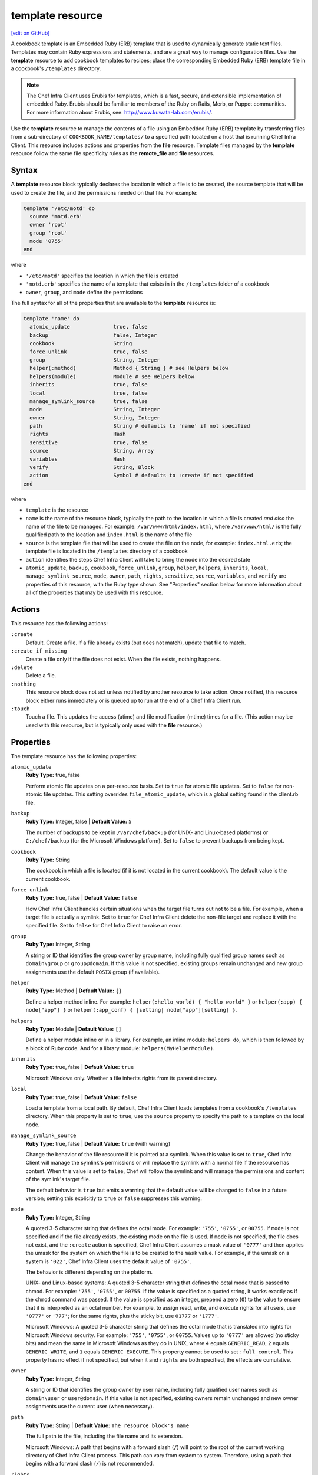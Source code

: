 =====================================================
template resource
=====================================================
`[edit on GitHub] <https://github.com/chef/chef-web-docs/blob/master/chef_master/source/resource_template.rst>`__

.. tag template

A cookbook template is an Embedded Ruby (ERB) template that is used to dynamically generate static text files. Templates may contain Ruby expressions and statements, and are a great way to manage configuration files. Use the **template** resource to add cookbook templates to recipes; place the corresponding Embedded Ruby (ERB) template file in a cookbook's ``/templates`` directory.

.. end_tag

.. note:: .. tag notes_cookbook_template_erubis

          The Chef Infra Client uses Erubis for templates, which is a fast, secure, and extensible implementation of embedded Ruby. Erubis should be familiar to members of the Ruby on Rails, Merb, or Puppet communities. For more information about Erubis, see: http://www.kuwata-lab.com/erubis/.

          .. end_tag

Use the **template** resource to manage the contents of a file using an Embedded Ruby (ERB) template by transferring files from a sub-directory of ``COOKBOOK_NAME/templates/`` to a specified path located on a host that is running Chef Infra Client. This resource includes actions and properties from the **file** resource. Template files managed by the **template** resource follow the same file specificity rules as the **remote_file** and **file** resources.



Syntax
=====================================================
A **template** resource block typically declares the location in which a file is to be created, the source template that will be used to create the file, and the permissions needed on that file. For example:

.. code-block:: ruby

   template '/etc/motd' do
     source 'motd.erb'
     owner 'root'
     group 'root'
     mode '0755'
   end

where

* ``'/etc/motd'`` specifies the location in which the file is created
* ``'motd.erb'`` specifies the name of a template that exists in in the ``/templates`` folder of a cookbook
* ``owner``, ``group``, and ``mode`` define the permissions

The full syntax for all of the properties that are available to the **template** resource is:

.. code-block:: ruby

   template 'name' do
     atomic_update              true, false
     backup                     false, Integer
     cookbook                   String
     force_unlink               true, false
     group                      String, Integer
     helper(:method)            Method { String } # see Helpers below
     helpers(module)            Module # see Helpers below
     inherits                   true, false
     local                      true, false
     manage_symlink_source      true, false
     mode                       String, Integer
     owner                      String, Integer
     path                       String # defaults to 'name' if not specified
     rights                     Hash
     sensitive                  true, false
     source                     String, Array
     variables                  Hash
     verify                     String, Block
     action                     Symbol # defaults to :create if not specified
   end

where

* ``template`` is the resource
* ``name`` is the name of the resource block, typically the path to the location in which a file is created *and also* the name of the file to be managed. For example: ``/var/www/html/index.html``, where ``/var/www/html/`` is the fully qualified path to the location and ``index.html`` is the name of the file
* ``source`` is the template file that will be used to create the file on the node, for example: ``index.html.erb``; the template file is located in the ``/templates`` directory of a cookbook
* ``action`` identifies the steps Chef Infra Client will take to bring the node into the desired state
* ``atomic_update``, ``backup``, ``cookbook``, ``force_unlink``, ``group``, ``helper``, ``helpers``, ``inherits``, ``local``, ``manage_symlink_source``, ``mode``, ``owner``, ``path``, ``rights``, ``sensitive``, ``source``, ``variables``, and ``verify`` are properties of this resource, with the Ruby type shown. See "Properties" section below for more information about all of the properties that may be used with this resource.

Actions
=====================================================
This resource has the following actions:

``:create``
   Default. Create a file. If a file already exists (but does not match), update that file to match.

``:create_if_missing``
   Create a file only if the file does not exist. When the file exists, nothing happens.

``:delete``
   Delete a file.

``:nothing``
   .. tag resources_common_actions_nothing

   This resource block does not act unless notified by another resource to take action. Once notified, this resource block either runs immediately or is queued up to run at the end of a Chef Infra Client run.

   .. end_tag

``:touch``
   Touch a file. This updates the access (atime) and file modification (mtime) times for a file. (This action may be used with this resource, but is typically only used with the **file** resource.)

Properties
=====================================================

The template resource has the following properties:

``atomic_update``
   **Ruby Type:** true, false

   Perform atomic file updates on a per-resource basis. Set to ``true`` for atomic file updates. Set to ``false`` for non-atomic file updates. This setting overrides ``file_atomic_update``, which is a global setting found in the client.rb file.

``backup``
   **Ruby Type:** Integer, false | **Default Value:** ``5``

   The number of backups to be kept in ``/var/chef/backup`` (for UNIX- and Linux-based platforms) or ``C:/chef/backup`` (for the Microsoft Windows platform). Set to ``false`` to prevent backups from being kept.

``cookbook``
   **Ruby Type:** String

   The cookbook in which a file is located (if it is not located in the current cookbook). The default value is the current cookbook.

``force_unlink``
   **Ruby Type:** true, false | **Default Value:** ``false``

   How Chef Infra Client handles certain situations when the target file turns out not to be a file. For example, when a target file is actually a symlink. Set to ``true`` for Chef Infra Client delete the non-file target and replace it with the specified file. Set to ``false`` for Chef Infra Client to raise an error.

``group``
   **Ruby Type:** Integer, String

   A string or ID that identifies the group owner by group name, including fully qualified group names such as ``domain\group`` or ``group@domain``. If this value is not specified, existing groups remain unchanged and new group assignments use the default ``POSIX`` group (if available).

``helper``
   **Ruby Type:** Method | **Default Value:** ``{}``

   Define a helper method inline. For example: ``helper(:hello_world) { "hello world" }`` or ``helper(:app) { node["app"] }`` or ``helper(:app_conf) { |setting| node["app"][setting] }``.

``helpers``
   **Ruby Type:** Module | **Default Value:** ``[]``

   Define a helper module inline or in a library. For example, an inline module: ``helpers do``, which is then followed by a block of Ruby code. And for a library module: ``helpers(MyHelperModule)``.

``inherits``
   **Ruby Type:** true, false | **Default Value:** ``true``

   Microsoft Windows only. Whether a file inherits rights from its parent directory.

``local``
   **Ruby Type:** true, false | **Default Value:** ``false``

   Load a template from a local path. By default, Chef Infra Client loads templates from a cookbook's ``/templates`` directory. When this property is set to ``true``, use the ``source`` property to specify the path to a template on the local node.

``manage_symlink_source``
   **Ruby Type:** true, false | **Default Value:** ``true`` (with warning)

   Change the behavior of the file resource if it is pointed at a symlink. When this value is set to ``true``, Chef Infra Client will manage the symlink's permissions or will replace the symlink with a normal file if the resource has content. When this value is set to ``false``, Chef will follow the symlink and will manage the permissions and content of the symlink's target file.

   The default behavior is ``true`` but emits a warning that the default value will be changed to ``false`` in a future version; setting this explicitly to ``true`` or ``false`` suppresses this warning.

``mode``
   **Ruby Type:** Integer, String

   A quoted 3-5 character string that defines the octal mode. For example: ``'755'``, ``'0755'``, or ``00755``. If ``mode`` is not specified and if the file already exists, the existing mode on the file is used. If ``mode`` is not specified, the file does not exist, and the ``:create`` action is specified, Chef Infra Client assumes a mask value of ``'0777'`` and then applies the umask for the system on which the file is to be created to the ``mask`` value. For example, if the umask on a system is ``'022'``, Chef Infra Client uses the default value of ``'0755'``.

   The behavior is different depending on the platform.

   UNIX- and Linux-based systems: A quoted 3-5 character string that defines the octal mode that is passed to chmod. For example: ``'755'``, ``'0755'``, or ``00755``. If the value is specified as a quoted string, it works exactly as if the ``chmod`` command was passed. If the value is specified as an integer, prepend a zero (``0``) to the value to ensure that it is interpreted as an octal number. For example, to assign read, write, and execute rights for all users, use ``'0777'`` or ``'777'``; for the same rights, plus the sticky bit, use ``01777`` or ``'1777'``.

   Microsoft Windows: A quoted 3-5 character string that defines the octal mode that is translated into rights for Microsoft Windows security. For example: ``'755'``, ``'0755'``, or ``00755``. Values up to ``'0777'`` are allowed (no sticky bits) and mean the same in Microsoft Windows as they do in UNIX, where ``4`` equals ``GENERIC_READ``, ``2`` equals ``GENERIC_WRITE``, and ``1`` equals ``GENERIC_EXECUTE``. This property cannot be used to set ``:full_control``. This property has no effect if not specified, but when it and ``rights`` are both specified, the effects are cumulative.

``owner``
   **Ruby Type:** Integer, String

   A string or ID that identifies the group owner by user name, including fully qualified user names such as ``domain\user`` or ``user@domain``. If this value is not specified, existing owners remain unchanged and new owner assignments use the current user (when necessary).

``path``
   **Ruby Type:** String | **Default Value:** ``The resource block's name``

   The full path to the file, including the file name and its extension.

   Microsoft Windows: A path that begins with a forward slash (``/``) will point to the root of the current working directory of Chef Infra Client process. This path can vary from system to system. Therefore, using a path that begins with a forward slash (``/``) is not recommended.

``rights``
   **Ruby Type:** Integer, String

   Microsoft Windows only. The permissions for users and groups in a Microsoft Windows environment. For example: ``rights <permissions>, <principal>, <options>`` where ``<permissions>`` specifies the rights granted to the principal, ``<principal>`` is the group or user name, and ``<options>`` is a Hash with one (or more) advanced rights options.

``source``
   **Ruby Type:** String, Array

   The location of a template file. By default, Chef Infra Client looks for a template file in the ``/templates`` directory of a cookbook. When the ``local`` property is set to ``true``, use to specify the path to a template on the local node. This property may also be used to distribute specific files to specific platforms. See "File Specificity" below for more information. Default value: the ``name`` of the resource block. See "Syntax" section above for more information.

``variables``
   **Ruby Type:** Hash

   A Hash of variables that are passed into a Ruby template file.

   .. tag template_partials_variables_attribute

   The ``variables`` property of the **template** resource can be used to reference a partial template file by using a Hash. For example:

   .. code-block:: ruby

      template '/file/name.txt' do
        variables partials: {
          'partial_name_1.txt.erb' => 'message',
          'partial_name_2.txt.erb' => 'message',
          'partial_name_3.txt.erb' => 'message',
        }
      end

   where each of the partial template files can then be combined using normal Ruby template patterns within a template file, such as:

   .. code-block:: ruby

      <% @partials.each do |partial, message| %>
        Here is <%= partial %>
        <%= render partial, :variables => {:message => message} %>
      <% end %>

   .. end_tag

``verify``
   **Ruby Type:** String, Block

   A block or a string that returns ``true`` or ``false``. A string, when ``true`` is executed as a system command.

  
   A block is arbitrary Ruby defined within the resource block by using the ``verify`` property. When a block is ``true``, Chef Infra Client will continue to update the file as appropriate.

   For example, this should return ``true``:

   .. code-block:: ruby

      template '/tmp/baz' do
        verify { 1 == 1 }
      end

   This should return ``true``:

   .. code-block:: ruby

      template '/etc/nginx.conf' do
        verify 'nginx -t -c %{path}'
      end

   .. warning:: For releases of Chef Infra Client prior to 12.5 (chef-client 12.4 and earlier) the correct syntax is:

      .. code-block:: ruby

         template '/etc/nginx.conf' do
           verify 'nginx -t -c %{file}'
         end

      See GitHub issues https://github.com/chef/chef/issues/3232 and https://github.com/chef/chef/pull/3693 for more information about these differences.

   This should return ``true``:

   .. code-block:: ruby

      template '/tmp/bar' do
        verify { 1 == 1}
      end

   And this should return ``true``:

   .. code-block:: ruby

      template '/tmp/foo' do
        verify do |path|
          true
        end
      end

   Whereas, this should return ``false``:

   .. code-block:: ruby

      template '/tmp/turtle' do
        verify '/usr/bin/false'
      end

   If a string or a block return ``false``, the Chef Infra Client run will stop and an error is returned.

   

Atomic File Updates
-----------------------------------------------------
.. tag resources_common_atomic_update

Atomic updates are used with **file**-based resources to help ensure that file updates can be made when updating a binary or if disk space runs out.

Atomic updates are enabled by default. They can be managed globally using the ``file_atomic_update`` setting in the client.rb file. They can be managed on a per-resource basis using the ``atomic_update`` property that is available with the **cookbook_file**, **file**, **remote_file**, and **template** resources.

.. note:: On certain platforms, and after a file has been moved into place, Chef Infra Client may modify file permissions to support features specific to those platforms. On platforms with SELinux enabled, Chef Infra Client will fix up the security contexts after a file has been moved into the correct location by running the ``restorecon`` command. On the Microsoft Windows platform, Chef Infra Client will create files so that ACL inheritance works as expected.

.. end_tag

Windows File Security
-----------------------------------------------------
.. tag resources_common_windows_security

To support Microsoft Windows security, the **template**, **file**, **remote_file**, **cookbook_file**, **directory**, and **remote_directory** resources support the use of inheritance and access control lists (ACLs) within recipes.

.. end_tag

**Access Control Lists (ACLs)**

.. tag resources_common_windows_security_acl

The ``rights`` property can be used in a recipe to manage access control lists (ACLs), which allow permissions to be given to multiple users and groups. Use the ``rights`` property can be used as many times as necessary; Chef Infra Client will apply them to the file or directory as required. The syntax for the ``rights`` property is as follows:

.. code-block:: ruby

   rights permission, principal, option_type => value

where

``permission``
   Use to specify which rights are granted to the ``principal``. The possible values are: ``:read``, ``:write``, ``read_execute``, ``:modify``, and ``:full_control``.

   These permissions are cumulative. If ``:write`` is specified, then it includes ``:read``. If ``:full_control`` is specified, then it includes both ``:write`` and ``:read``.

   (For those who know the Microsoft Windows API: ``:read`` corresponds to ``GENERIC_READ``; ``:write`` corresponds to ``GENERIC_WRITE``; ``:read_execute`` corresponds to ``GENERIC_READ`` and ``GENERIC_EXECUTE``; ``:modify`` corresponds to ``GENERIC_WRITE``, ``GENERIC_READ``, ``GENERIC_EXECUTE``, and ``DELETE``; ``:full_control`` corresponds to ``GENERIC_ALL``, which allows a user to change the owner and other metadata about a file.)

``principal``
   Use to specify a group or user name. This is identical to what is entered in the login box for Microsoft Windows, such as ``user_name``, ``domain\user_name``, or ``user_name@fully_qualified_domain_name``. Chef Infra Client does not need to know if a principal is a user or a group.

``option_type``
   A hash that contains advanced rights options. For example, the rights to a directory that only applies to the first level of children might look something like: ``rights :write, 'domain\group_name', :one_level_deep => true``. Possible option types:

   .. list-table::
      :widths: 60 420
      :header-rows: 1

      * - Option Type
        - Description
      * - ``:applies_to_children``
        - Specify how permissions are applied to children. Possible values: ``true`` to inherit both child directories and files;  ``false`` to not inherit any child directories or files; ``:containers_only`` to inherit only child directories (and not files); ``:objects_only`` to recursively inherit files (and not child directories).
      * - ``:applies_to_self``
        - Indicates whether a permission is applied to the parent directory. Possible values: ``true`` to apply to the parent directory or file and its children; ``false`` to not apply only to child directories and files.
      * - ``:one_level_deep``
        - Indicates the depth to which permissions will be applied. Possible values: ``true`` to apply only to the first level of children; ``false`` to apply to all children.

For example:

.. code-block:: ruby

   resource 'x.txt' do
     rights :read, 'Everyone'
     rights :write, 'domain\group'
     rights :full_control, 'group_name_or_user_name'
     rights :full_control, 'user_name', :applies_to_children => true
   end

or:

.. code-block:: ruby

    rights :read, ['Administrators','Everyone']
    rights :full_control, 'Users', :applies_to_children => true
    rights :write, 'Sally', :applies_to_children => :containers_only, :applies_to_self => false, :one_level_deep => true

Some other important things to know when using the ``rights`` attribute:

* Only inherited rights remain. All existing explicit rights on the object are removed and replaced.
* If rights are not specified, nothing will be changed. Chef Infra Client does not clear out the rights on a file or directory if rights are not specified.
* Changing inherited rights can be expensive. Microsoft Windows will propagate rights to all children recursively due to inheritance. This is a normal aspect of Microsoft Windows, so consider the frequency with which this type of action is necessary and take steps to control this type of action if performance is the primary consideration.

Use the ``deny_rights`` property to deny specific rights to specific users. The ordering is independent of using the ``rights`` property. For example, it doesn't matter if rights are granted to everyone is placed before or after ``deny_rights :read, ['Julian', 'Lewis']``, both Julian and Lewis will be unable to read the document. For example:

.. code-block:: ruby

   resource 'x.txt' do
     rights :read, 'Everyone'
     rights :write, 'domain\group'
     rights :full_control, 'group_name_or_user_name'
     rights :full_control, 'user_name', :applies_to_children => true
     deny_rights :read, ['Julian', 'Lewis']
   end

or:

.. code-block:: ruby

   deny_rights :full_control, ['Sally']

.. end_tag

**Inheritance**

.. tag resources_common_windows_security_inherits

By default, a file or directory inherits rights from its parent directory. Most of the time this is the preferred behavior, but sometimes it may be necessary to take steps to more specifically control rights. The ``inherits`` property can be used to specifically tell Chef Infra Client to apply (or not apply) inherited rights from its parent directory.

For example, the following example specifies the rights for a directory:

.. code-block:: ruby

   directory 'C:\mordor' do
     rights :read, 'MORDOR\Minions'
     rights :full_control, 'MORDOR\Sauron'
   end

and then the following example specifies how to use inheritance to deny access to the child directory:

.. code-block:: ruby

   directory 'C:\mordor\mount_doom' do
     rights :full_control, 'MORDOR\Sauron'
     inherits false # Sauron is the only person who should have any sort of access
   end

If the ``deny_rights`` permission were to be used instead, something could slip through unless all users and groups were denied.

Another example also shows how to specify rights for a directory:

.. code-block:: ruby

   directory 'C:\mordor' do
     rights :read, 'MORDOR\Minions'
     rights :full_control, 'MORDOR\Sauron'
     rights :write, 'SHIRE\Frodo' # Who put that there I didn't put that there
   end

but then not use the ``inherits`` property to deny those rights on a child directory:

.. code-block:: ruby

   directory 'C:\mordor\mount_doom' do
     deny_rights :read, 'MORDOR\Minions' # Oops, not specific enough
   end

Because the ``inherits`` property is not specified, Chef Infra Client will default it to ``true``, which will ensure that security settings for existing files remain unchanged.

.. end_tag

Using Templates
=====================================================
.. tag template_requirements

To use a template, two things must happen:

#. A template resource must be added to a recipe
#. An Embedded Ruby (ERB) template must be added to a cookbook

For example, the following template file and template resource settings can be used to manage a configuration file named ``/etc/sudoers``. Within a cookbook that uses sudo, the following resource could be added to ``/recipes/default.rb``:

.. code-block:: ruby

    template '/etc/sudoers' do
      source 'sudoers.erb'
      mode '0440'
      owner 'root'
      group 'root'
      variables(sudoers_groups: node['authorization']['sudo']['groups'],
                sudoers_users: node['authorization']['sudo']['users'])
    end

And then create a template called ``sudoers.erb`` and save it to ``templates/default/sudoers.erb``:

.. code-block:: ruby

   #
   # /etc/sudoers
   #
   # Generated by Chef for <%= node['fqdn'] %>
   #

   Defaults        !lecture,tty_tickets,!fqdn

   # User privilege specification
   root          ALL=(ALL) ALL

   <% @sudoers_users.each do |user| -%>
   <%= user %>   ALL=(ALL) <%= "NOPASSWD:" if @passwordless %>ALL
   <% end -%>

   # Members of the sysadmin group may gain root privileges
   %sysadmin     ALL=(ALL) <%= "NOPASSWD:" if @passwordless %>ALL

   <% @sudoers_groups.each do |group| -%>
   # Members of the group '<%= group %>' may gain root privileges
   <%= group %> ALL=(ALL) <%= "NOPASSWD:" if @passwordless %>ALL
   <% end -%>

And then set the default attributes in ``attributes/default.rb``:

.. code-block:: ruby

    default['authorization']['sudo']['groups'] = %w(sysadmin wheel admin)
    default['authorization']['sudo']['users'] = %w(jerry greg)

.. end_tag

File Specificity
-----------------------------------------------------
.. tag template_specificity

A cookbook is frequently designed to work across many platforms and is often required to distribute a specific template to a specific platform. A cookbook can be designed to support the distribution of templates across platforms, while ensuring that the correct template ends up on each system.

.. end_tag

.. tag template_specificity_pattern

The pattern for template specificity depends on two things: the lookup path and the source. The first pattern that matches is used:

#. ``/host-$fqdn/$source``
#. ``/$platform-$platform_version/$source``
#. ``/$platform/$source``
#. ``/default/$source``
#. ``/$source``

Use an array with the ``source`` property to define an explicit lookup path. For example:

.. code-block:: ruby

   template '/test' do
     source ["#{node.chef_environment}.erb", 'default.erb']
   end

The following example emulates the entire file specificity pattern by defining it as an explicit path:

.. code-block:: ruby

   template '/test' do
     source %W(
       host-#{node['fqdn']}/test.erb
       #{node['platform']}-#{node['platform_version']}/test.erb
       #{node['platform']}/test.erb
       default/test.erb
     )
   end

.. end_tag

.. tag template_specificity_example

A cookbook may have a ``/templates`` directory structure like this:

.. code-block:: ruby

   /templates/
     windows-10
     windows-6.3
     windows
     default

and a resource that looks something like the following:

.. code-block:: ruby

   template 'C:\path\to\file\text_file.txt' do
     source 'text_file.txt'
     mode '0755'
     owner 'root'
     group 'root'
   end

This resource would be matched in the same order as the ``/templates`` directory structure. For a node named ``host-node-desktop`` that is running Windows 8, the second item would be the matching item and the location:

.. code-block:: ruby

   /templates
     windows-10/text_file.txt
     windows-6.3/text_file.txt
     windows/text_file.txt
     default/text_file.txt

.. end_tag

Helpers
----------------------------------------------------
.. tag template_helpers

A helper is a method or a module that can be used to extend a template. There are three approaches:

* An inline helper method
* An inline helper module
* A cookbook library module

Use the ``helper`` attribute in a recipe to define an inline helper method. Use the ``helpers`` attribute to define an inline helper module or a cookbook library module.

.. end_tag

Inline Methods
+++++++++++++++++++++++++++++++++++++++++++++++++++++
.. tag resource_template_inline_method

A template helper method is always defined inline on a per-resource basis. A simple example:

.. code-block:: ruby

   template '/path' do
     helper(:hello_world) { 'hello world' }
   end

Another way to define an inline helper method is to reference a node object so that repeated calls to one (or more) cookbook attributes can be done efficiently:

.. code-block:: ruby

   template '/path' do
     helper(:app) { node['app'] }
   end

An inline helper method can also take arguments:

.. code-block:: ruby

   template '/path' do
     helper(:app_conf) { |setting| node['app'][setting] }
   end

Once declared, a template can then use the helper methods to build a file. For example:

.. code-block:: ruby

   Say hello: <%= hello_world %>

or:

.. code-block:: ruby

   node['app']['listen_port'] is: <%= app['listen_port'] %>

or:

.. code-block:: ruby

   node['app']['log_location'] is: <%= app_conf('log_location') %>

.. end_tag

Inline Modules
+++++++++++++++++++++++++++++++++++++++++++++++++++++
.. tag resource_template_inline_module

A template helper module can be defined inline on a per-resource basis. This approach can be useful when a template requires more complex information. For example:

.. code-block:: ruby

   template '/path' do
     helpers do

       def hello_world
         'hello world'
       end

       def app
         node['app']
       end

       def app_conf(setting)
         node['app']['setting']
       end

     end
   end

where the ``hello_world``, ``app``, and ``app_conf(setting)`` methods comprise the module that extends a template.

.. end_tag

Library Modules
+++++++++++++++++++++++++++++++++++++++++++++++++++++
.. tag resource_template_library_module

A template helper module can be defined in a library. This is useful when extensions need to be reused across recipes or to make it easier to manage code that would otherwise be defined inline on a per-recipe basis.

.. code-block:: ruby

   template '/path/to/template.erb' do
     helpers(MyHelperModule)
   end

.. end_tag

Host Notation
-----------------------------------------------------
.. tag template_host_notation

The naming of folders within cookbook directories must literally match the host notation used for template specificity matching. For example, if a host is named ``foo.example.com``, then the folder must be named ``host-foo.example.com``.

.. end_tag

Partial Templates
-----------------------------------------------------
.. tag template_partials

A template can be built in a way that allows it to contain references to one (or more) smaller template files. (These smaller template files are also referred to as partials.) A partial can be referenced from a template file in one of the following ways:

* By using the ``render`` method in the template file
* By using the **template** resource and the ``variables`` property.

.. end_tag

render Method
+++++++++++++++++++++++++++++++++++++++++++++++++++++
.. tag template_partials_render_method

Use the ``render`` method in a template to reference a partial template file:

.. code-block:: ruby

   <%= render 'partial_name.txt.erb', :option => {} %>

where ``partial_name`` is the name of the partial template file and ``:option`` is one (or more) of the following:

.. list-table::
   :widths: 60 420
   :header-rows: 1

   * - Option
     - Description
   * - ``:cookbook``
     - By default, a partial template file is assumed to be located in the cookbook that contains the top-level template. Use this option to specify the path to a different cookbook
   * - ``:local``
     - Indicates that the name of the partial template file should be interpreted as a path to a file in the local file system or looked up in a cookbook using the normal rules for template files. Set to ``true`` to interpret as a path to a file in the local file system and to ``false`` to use the normal rules for template files
   * - ``:source``
     - By default, a partial template file is identified by its file name. Use this option to specify a different name or a local path to use (instead of the name of the partial template file)
   * - ``:variables``
     - A hash of ``variable_name => value`` that will be made available to the partial template file. When this option is used, any variables that are defined in the top-level template that are required by the partial template file must have them defined explicitly using this option

For example:

.. code-block:: ruby

   <%= render 'simple.txt.erb', :variables => {:user => Etc.getlogin }, :local => true %>

.. end_tag

Transfer Frequency
-----------------------------------------------------
.. tag template_transfer_frequency

The Chef Infra Client caches a template when it is first requested. On each subsequent request for that template, the Chef Infra Client compares that request to the template located on the Chef Infra Server. If the templates are the same, no transfer occurs.

.. end_tag

Variables
-----------------------------------------------------
.. tag template_variables

An Embedded Ruby (ERB) template allows Ruby code to be embedded inside a text file within specially formatted tags. Ruby code can be embedded using expressions and statements. An expression is delimited by ``<%=`` and ``%>``. For example:

.. code-block:: ruby

   <%= "my name is #{$ruby}" %>

A statement is delimited by a modifier, such as ``if``, ``elseif``, and ``else``. For example:

.. code-block:: ruby

   if false
   # this won't happen
   elsif nil
         # this won't either
       end

Using a Ruby expression is the most common approach for defining template variables because this is how all variables that are sent to a template are referenced. Whenever a template needs to use an ``each``, ``if``, or ``end``, use a Ruby statement.

When a template is rendered, Ruby expressions and statements are evaluated by Chef Infra Client. The variables listed in the **template** resource's ``variables`` parameter and in the node object are evaluated. Chef Infra Client then passes these variables to the template, where they will be accessible as instance variables within the template. The node object can be accessed just as if it were part of a recipe, using the same syntax.

For example, a simple template resource like this:

.. code-block:: ruby

   node['fqdn'] = 'latte'
   template '/tmp/foo' do
     source 'foo.erb'
     variables(x_men: 'are keen')
   end

And a simple Embedded Ruby (ERB) template like this:

.. code-block:: ruby

   The node <%= node[:fqdn] %> thinks the x-men <%= @x_men %>

Would render something like:

.. code-block:: ruby

   The node latte thinks the x-men are keen

Even though this is a very simple example, the full capabilities of Ruby can be used to tackle even the most complex and demanding template requirements.

.. end_tag

Common Resource Functionality
=====================================================

Chef resources include common properties, notifications, and resource guards.

Common Properties
-----------------------------------------------------

.. tag resources_common_properties

The following properties are common to every resource:

``ignore_failure``
  **Ruby Type:** true, false | **Default Value:** ``false``

  Continue running a recipe if a resource fails for any reason.

``retries``
  **Ruby Type:** Integer | **Default Value:** ``0``

  The number of attempts to catch exceptions and retry the resource.

``retry_delay``
  **Ruby Type:** Integer | **Default Value:** ``2``

  The retry delay (in seconds).

``sensitive``
  **Ruby Type:** true, false | **Default Value:** ``false``

  Ensure that sensitive resource data is not logged by Chef Infra Client.

.. end_tag

Notifications
-----------------------------------------------------

``notifies``
  **Ruby Type:** Symbol, 'Chef::Resource[String]'

  .. tag resources_common_notification_notifies

  A resource may notify another resource to take action when its state changes. Specify a ``'resource[name]'``, the ``:action`` that resource should take, and then the ``:timer`` for that action. A resource may notify more than one resource; use a ``notifies`` statement for each resource to be notified.

  .. end_tag

.. tag resources_common_notification_timers

A timer specifies the point during a Chef Infra Client run at which a notification is run. The following timers are available:

``:before``
   Specifies that the action on a notified resource should be run before processing the resource block in which the notification is located.

``:delayed``
   Default. Specifies that a notification should be queued up, and then executed at the end of a Chef Infra Client run.

``:immediate``, ``:immediately``
   Specifies that a notification should be run immediately, per resource notified.

.. end_tag

.. tag resources_common_notification_notifies_syntax

The syntax for ``notifies`` is:

.. code-block:: ruby

  notifies :action, 'resource[name]', :timer

.. end_tag

``subscribes``
  **Ruby Type:** Symbol, 'Chef::Resource[String]'

.. tag resources_common_notification_subscribes

A resource may listen to another resource, and then take action if the state of the resource being listened to changes. Specify a ``'resource[name]'``, the ``:action`` to be taken, and then the ``:timer`` for that action.

Note that ``subscribes`` does not apply the specified action to the resource that it listens to - for example:

.. code-block:: ruby

 file '/etc/nginx/ssl/example.crt' do
   mode '0600'
   owner 'root'
 end

 service 'nginx' do
   subscribes :reload, 'file[/etc/nginx/ssl/example.crt]', :immediately
 end

In this case the ``subscribes`` property reloads the ``nginx`` service whenever its certificate file, located under ``/etc/nginx/ssl/example.crt``, is updated. ``subscribes`` does not make any changes to the certificate file itself, it merely listens for a change to the file, and executes the ``:reload`` action for its resource (in this example ``nginx``) when a change is detected.

.. end_tag

.. tag resources_common_notification_timers

A timer specifies the point during a Chef Infra Client run at which a notification is run. The following timers are available:

``:before``
   Specifies that the action on a notified resource should be run before processing the resource block in which the notification is located.

``:delayed``
   Default. Specifies that a notification should be queued up, and then executed at the end of a Chef Infra Client run.

``:immediate``, ``:immediately``
   Specifies that a notification should be run immediately, per resource notified.

.. end_tag

.. tag resources_common_notification_subscribes_syntax

The syntax for ``subscribes`` is:

.. code-block:: ruby

   subscribes :action, 'resource[name]', :timer

.. end_tag

Guards
-----------------------------------------------------

.. tag resources_common_guards

A guard property can be used to evaluate the state of a node during the execution phase of a Chef Infra Client run. Based on the results of this evaluation, a guard property is then used to tell Chef Infra Client if it should continue executing a resource. A guard property accepts either a string value or a Ruby block value:

* A string is executed as a shell command. If the command returns ``0``, the guard is applied. If the command returns any other value, then the guard property is not applied. String guards in a **powershell_script** run Windows PowerShell commands and may return ``true`` in addition to ``0``.
* A block is executed as Ruby code that must return either ``true`` or ``false``. If the block returns ``true``, the guard property is applied. If the block returns ``false``, the guard property is not applied.

A guard property is useful for ensuring that a resource is idempotent by allowing that resource to test for the desired state as it is being executed, and then if the desired state is present, for Chef Infra Client to do nothing.

.. end_tag

**Properties**

.. tag resources_common_guards_properties

The following properties can be used to define a guard that is evaluated during the execution phase of a Chef Infra Client run:

``not_if``
  Prevent a resource from executing when the condition returns ``true``.

``only_if``
  Allow a resource to execute only if the condition returns ``true``.

.. end_tag

Examples
=====================================================

The following examples demonstrate various approaches for using resources in recipes:

**Configure a file from a template**

.. To configure a file from a template:

.. code-block:: ruby

   template '/tmp/config.conf' do
     source 'config.conf.erb'
   end



**Configure a file from a local template**

.. To configure a file from a local template:

.. code-block:: ruby

   template '/tmp/config.conf' do
     local true
     source '/tmp/config.conf.erb'
   end



**Configure a file using a variable map**

.. To configure a file from a template with a variable map:

.. code-block:: ruby

   template '/tmp/config.conf' do
     source 'config.conf.erb'
     variables(
       :config_var => node['configs']['config_var']
     )
   end



**Use the not_if condition**

.. tag resource_template_add_file_not_if_attribute_has_value

The following example shows how to use the ``not_if`` condition to create a file based on a template and using the presence of an attribute value on the node to specify the condition:

.. code-block:: ruby

   template '/tmp/somefile' do
     mode '0755'
     source 'somefile.erb'
     not_if { node['some_value'] }
   end

.. end_tag

.. tag resource_template_add_file_not_if_ruby

The following example shows how to use the ``not_if`` condition to create a file based on a template and then Ruby code to specify the condition:

.. code-block:: ruby

   template '/tmp/somefile' do
     mode '0755'
     source 'somefile.erb'
     not_if do
       File.exist?('/etc/passwd')
     end
   end

.. end_tag

.. tag resource_template_add_file_not_if_ruby_with_curly_braces

The following example shows how to use the ``not_if`` condition to create a file based on a template and using a Ruby block (with curly braces) to specify the condition:

.. code-block:: ruby

   template '/tmp/somefile' do
     mode '0755'
     source 'somefile.erb'
     not_if { File.exist?('/etc/passwd') }
   end

.. end_tag

.. tag resource_template_add_file_not_if_string

The following example shows how to use the ``not_if`` condition to create a file based on a template and using a string to specify the condition:

.. code-block:: ruby

   template '/tmp/somefile' do
     mode '0755'
     source 'somefile.erb'
     not_if 'test -f /etc/passwd'
   end

.. end_tag

**Use the only_if condition**

.. tag resource_template_add_file_only_if_attribute_has_value

The following example shows how to use the ``only_if`` condition to create a file based on a template and using the presence of an attribute on the node to specify the condition:

.. code-block:: ruby

   template '/tmp/somefile' do
     mode '0755'
     source 'somefile.erb'
     only_if { node['some_value'] }
   end

.. end_tag

.. tag resource_template_add_file_only_if_ruby

The following example shows how to use the ``only_if`` condition to create a file based on a template, and then use Ruby to specify a condition:

.. code-block:: ruby

   template '/tmp/somefile' do
     mode '0755'
     source 'somefile.erb'
     only_if do ! File.exist?('/etc/passwd') end
   end

.. end_tag

.. tag resource_template_add_file_only_if_string

The following example shows how to use the ``only_if`` condition to create a file based on a template and using a string to specify the condition:

.. code-block:: ruby

   template '/tmp/somefile' do
     mode '0755'
     source 'somefile.erb'
     only_if 'test -f /etc/passwd'
   end

.. end_tag

**Use a whitespace array (%w)**

The following example shows how to use a Ruby whitespace array to define a list of configuration tools, and then use that list of tools within the **template** resource to ensure that all of these configuration tools are using the same RSA key:

.. code-block:: ruby

   %w{openssl.cnf pkitool vars Rakefile}.each do |f|
     template "/etc/openvpn/easy-rsa/#{f}" do
       source "#{f}.erb"
       owner 'root'
       group 'root'
       mode '0755'
     end
   end



**Use a relative path**

.. tag resource_template_use_relative_paths

.. To use a relative path:

.. code-block:: ruby

   template "#{ENV['HOME']}/chef-getting-started.txt" do
     source 'chef-getting-started.txt.erb'
     mode '0755'
   end

.. end_tag

**Delay notifications**

.. tag resource_template_notifies_delay

.. To delay running a notification:

.. code-block:: ruby

   template '/etc/nagios3/configures-nagios.conf' do
     # other parameters
     notifies :run, 'execute[test-nagios-config]', :delayed
   end

.. end_tag

**Notify immediately**

.. tag resource_template_notifies_run_immediately

By default, notifications are ``:delayed``, that is they are queued up as they are triggered, and then executed at the very end of a Chef Infra Client run. To run an action immediately, use ``:immediately``:

.. code-block:: ruby

   template '/etc/nagios3/configures-nagios.conf' do
     # other parameters
     notifies :run, 'execute[test-nagios-config]', :immediately
   end

and then Chef Infra Client would immediately run the following:

.. code-block:: ruby

   execute 'test-nagios-config' do
     command 'nagios3 --verify-config'
     action :nothing
   end

.. end_tag

**Notify multiple resources**

.. tag resource_template_notifies_multiple_resources

.. To notify multiple resources:

.. code-block:: ruby

   template '/etc/chef/server.rb' do
     source 'server.rb.erb'
     owner 'root'
     group 'root'
     mode '0755'
     notifies :restart, 'service[chef-solr]', :delayed
     notifies :restart, 'service[chef-solr-indexer]', :delayed
     notifies :restart, 'service[chef-server]', :delayed
   end

.. end_tag

**Reload a service**

.. tag resource_template_notifies_reload_service

.. To reload a service:

.. code-block:: ruby

   template '/tmp/somefile' do
     mode '0755'
     source 'somefile.erb'
     notifies :reload, 'service[apache]', :immediately
   end

.. end_tag

**Restart a service when a template is modified**

.. tag resource_template_notifies_restart_service_when_template_modified

.. To restart a resource when a template is modified, use the ``:restart`` attribute for ``notifies``:

.. code-block:: ruby

   template '/etc/www/configures-apache.conf' do
     notifies :restart, 'service[apache]', :immediately
   end

.. end_tag

**Send notifications to multiple resources**

.. tag resource_template_notifies_send_notifications_to_multiple_resources

To send notifications to multiple resources, just use multiple attributes. Multiple attributes will get sent to the notified resources in the order specified.

.. code-block:: ruby

   template '/etc/netatalk/netatalk.conf' do
     notifies :restart, 'service[afpd]', :immediately
     notifies :restart, 'service[cnid]', :immediately
   end

   service 'afpd'
   service 'cnid'

.. end_tag

**Execute a command using a template**

.. tag resource_execute_command_from_template

The following example shows how to set up IPv4 packet forwarding using the **execute** resource to run a command named ``forward_ipv4`` that uses a template defined by the **template** resource:

.. code-block:: ruby

   execute 'forward_ipv4' do
     command 'echo > /proc/.../ipv4/ip_forward'
     action :nothing
   end

   template '/etc/file_name.conf' do
     source 'routing/file_name.conf.erb'
     notifies :run, 'execute[forward_ipv4]', :delayed
   end

where the ``command`` property for the **execute** resource contains the command that is to be run and the ``source`` property for the **template** resource specifies which template to use. The ``notifies`` property for the **template** specifies that the ``execute[forward_ipv4]`` (which is defined by the **execute** resource) should be queued up and run at the end of a Chef Infra Client run.

.. end_tag

**Set an IP address using variables and a template**

.. tag resource_template_set_ip_address_with_variables_and_template

The following example shows how the **template** resource can be used in a recipe to combine settings stored in an attributes file, variables within a recipe, and a template to set the IP addresses that are used by the Nginx service. The attributes file contains the following:

.. code-block:: ruby

   default['nginx']['dir'] = '/etc/nginx'

The recipe then does the following to:

* Declare two variables at the beginning of the recipe, one for the remote IP address and the other for the authorized IP address
* Use the **service** resource to restart and reload the Nginx service
* Load a template named ``authorized_ip.erb`` from the ``/templates`` directory that is used to set the IP address values based on the variables specified in the recipe

.. code-block:: ruby

   node.default['nginx']['remote_ip_var'] = 'remote_addr'
   node.default['nginx']['authorized_ips'] = ['127.0.0.1/32']

   service 'nginx' do
     supports :status => true, :restart => true, :reload => true
   end

   template 'authorized_ip' do
     path "#{node['nginx']['dir']}/authorized_ip"
     source 'modules/authorized_ip.erb'
     owner 'root'
     group 'root'
     mode '0755'
     variables(
       :remote_ip_var => node['nginx']['remote_ip_var'],
       :authorized_ips => node['nginx']['authorized_ips']
     )

     notifies :reload, 'service[nginx]', :immediately
   end

where the ``variables`` property tells the template to use the variables set at the beginning of the recipe and the ``source`` property is used to call a template file located in the cookbook's ``/templates`` directory. The template file looks similar to:

.. code-block:: ruby

   geo $<%= @remote_ip_var %> $authorized_ip {
     default no;
     <% @authorized_ips.each do |ip| %>
     <%= "#{ip} yes;" %>
     <% end %>
   }

.. end_tag

**Add a rule to an IP table**

.. tag resource_execute_add_rule_to_iptable

The following example shows how to add a rule named ``test_rule`` to an IP table using the **execute** resource to run a command using a template that is defined by the **template** resource:

.. code-block:: ruby

   execute 'test_rule' do
     command 'command_to_run
       --option value
       ...
       --option value
       --source #{node[:name_of_node][:ipsec][:local][:subnet]}
       -j test_rule'
     action :nothing
   end

   template '/etc/file_name.local' do
     source 'routing/file_name.local.erb'
     notifies :run, 'execute[test_rule]', :delayed
   end

where the ``command`` property for the **execute** resource contains the command that is to be run and the ``source`` property for the **template** resource specifies which template to use. The ``notifies`` property for the **template** specifies that the ``execute[test_rule]`` (which is defined by the **execute** resource) should be queued up and run at the end of a Chef Infra Client run.

.. end_tag

**Apply proxy settings consistently across a Chef organization**

The following example shows how a template can be used to apply consistent proxy settings for all nodes of the same type:

.. code-block:: ruby

   template "#{node['matching_node']['dir']}/sites-available/site_proxy.conf" do
     source 'site_proxy.matching_node.conf.erb'
     owner 'root'
     group 'root'
     mode '0755'
     variables(
       :ssl_certificate =>    "#{node['matching_node']['dir']}/shared/certificates/site_proxy.crt",
       :ssl_key =>            "#{node['matching_node']['dir']}/shared/certificates/site_proxy.key",
       :listen_port =>        node['site']['matching_node_proxy']['listen_port'],
       :server_name =>        node['site']['matching_node_proxy']['server_name'],
       :fqdn =>               node['fqdn'],
       :server_options =>     node[:site]['matching_node']['server']['options'],
       :proxy_options =>      node[:site]['matching_node']['proxy']['options']
     )
   end

where ``matching_node`` represents a type of node (like Nginx) and ``site_proxy`` represents the type of proxy being used for that type of node (like Nexus).



**Get template settings from a local file**

The **template** resource can be used to render a template based on settings contained in a local file on disk or to get the settings from a template in a cookbook. Most of the time, the settings are retrieved from a template in a cookbook. The following example shows how the **template** resource can be used to retrieve these settings from a local file.

The following example is based on a few assumptions:

* The environment is a Ruby on Rails application that needs render a file named ``database.yml``
* Information about the application---the user, their password, the server---is stored in a data bag on the Chef server
* The application is already deployed to the system and that only requirement in this example is to render the ``database.yml`` file

The application source tree looks something like::

   myapp/
   -> config/
      -> database.yml.erb

.. note:: There should not be a file named ``database.yml`` (without the ``.erb``), as the ``database.yml`` file is what will be rendered using the **template** resource.

The deployment of the app will end up in ``/srv``, so the full path to this template would be something like ``/srv/myapp/current/config/database.yml.erb``.

The content of the template itself may look like this:

.. code-block:: ruby

   <%= @rails_env %>:
      adapter: <%= @adapter %>
      host: <%= @host %>
      database: <%= @database %>
      username: <%= @username %>
      password: <%= @password %>
      encoding: 'utf8'
      reconnect: true

The recipe will be similar to the following:

.. code-block:: ruby

   results = search(:node, "role:myapp_database_master AND chef_environment:#{node.chef_environment}")
   db_master = results[0]

   template '/srv/myapp/shared/database.yml' do
     source '/srv/myapp/current/config/database.yml.erb'
     local true
     variables(
       :rails_env => node.chef_environment,
       :adapter => db_master['myapp']['db_adapter'],
       :host => db_master['fqdn'],
       :database => "myapp_#{node.chef_environment}",
       :username => "myapp",
       :password => "SUPERSECRET",
     )
   end

where:

* the ``search`` method in the Recipe DSL is used to find the first node that is the database master (of which there should only be one)
* the ``:adapter`` variable property may also require an attribute to have been set on a role, which then determines the correct adapter

The template will render similar to the following:

.. code-block:: ruby

   production:
     adapter: mysql
     host: domU-12-31-39-14-F1-C3.compute-1.internal
     database: myapp_production
     username: myapp
     password: SUPERSECRET
     encoding: utf8
     reconnect: true

This example showed how to use the **template** resource to render a template based on settings contained in a local file. Some other issues that should be considered when using this type of approach include:

* Should the ``database.yml`` file be in a ``.gitignore`` file?
* How do developers run the application locally?
* Does this work with chef-solo?



**Pass values from recipe to template**

The following example shows how pass a value to a template using the ``variables`` property in the **template** resource. The template file is similar to:

.. code-block:: ruby

   [tcpout]
   defaultGroup = splunk_indexers_<%= node['splunk']['receiver_port'] %>
   disabled=false

   [tcpout:splunk_indexers_<%= node['splunk']['receiver_port'] %>]
   server=<% @splunk_servers.map do |s| -%><%= s['ipaddress'] %>:<%= s['splunk']['receiver_port'] %> <% end.join(', ') -%>
   <% @outputs_conf.each_pair do |name, value| -%>
   <%= name %> = <%= value %>
   <% end -%>

The recipe then uses the ``variables`` attribute to find the values for ``splunk_servers`` and ``outputs_conf``, before passing them into the template:

.. code-block:: ruby

   template "#{splunk_dir}/etc/system/local/outputs.conf" do
     source 'outputs.conf.erb'
     mode '0755'
     variables :splunk_servers => splunk_servers, :outputs_conf => node['splunk']['outputs_conf']
     notifies :restart, 'service[splunk]'
   end

This example can be found in the ``client.rb`` recipe and the ``outputs.conf.erb`` template files that are located in the `chef-splunk cookbook <https://github.com/chef-cookbooks/chef-splunk/>`_  that is maintained by Chef.



